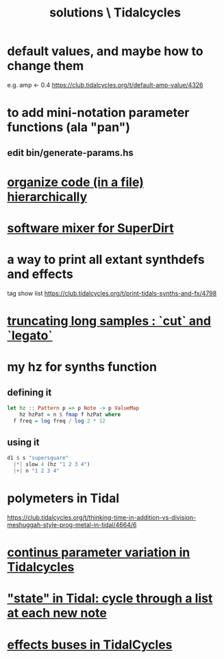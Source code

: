:PROPERTIES:
:ID:       8dfe7370-d359-4d4b-99f0-09cd9b0a9822
:END:
#+title: solutions \ Tidalcycles
* default values, and maybe how to change them
  e.g. amp <- 0.4
  https://club.tidalcycles.org/t/default-amp-value/4326
* to add mini-notation parameter functions (ala "pan")
** edit bin/generate-params.hs
* [[https://github.com/JeffreyBenjaminBrown/public_notes_with_github-navigable_links/blob/master/TidalCycles/organizing_tidal_code_hierarchically.org][organize code (in a file) hierarchically]]
* [[https://github.com/JeffreyBenjaminBrown/public_notes_with_github-navigable_links/blob/master/software_mixer_for_superdirt.org][software mixer for SuperDirt]]
* a way to print all extant synthdefs and effects
  tag show list
  https://club.tidalcycles.org/t/print-tidals-synths-and-fx/4798
* [[https://github.com/JeffreyBenjaminBrown/public_notes_with_github-navigable_links/blob/master/TidalCycles/truncating_long_samples_cut_and_legato.org][truncating long samples : `cut` and `legato`]]
* my hz for synths function
** defining it
#+begin_src haskell
  let hz :: Pattern p => p Note -> p ValueMap
      hz hzPat = n $ fmap f hzPat where
	f freq = log freq / log 2 * 12
#+end_src
** using it
 #+begin_src haskell
   d1 $ s "supersquare"
     |*| slow 4 (hz "1 2 3 4")
     |+| n "1 2 3 4"
 #+end_src
* polymeters in Tidal
  https://club.tidalcycles.org/t/thinking-time-in-addition-vs-division-meshuggah-style-prog-metal-in-tidal/4664/6
* [[https://github.com/JeffreyBenjaminBrown/public_notes_with_github-navigable_links/blob/master/TidalCycles/continus_parameter_variation_in_tidalcycles.org][continus parameter variation in Tidalcycles]]
* [[https://github.com/JeffreyBenjaminBrown/public_notes_with_github-navigable_links/blob/master/TidalCycles/state_in_tidal_cycling_through_lists.org]["state" in Tidal: cycle through a list at each new note]]
* [[https://github.com/JeffreyBenjaminBrown/public_notes_with_github-navigable_links/blob/master/TidalCycles/effects_buses_in_tidalcycles.org][effects buses in TidalCycles]]
